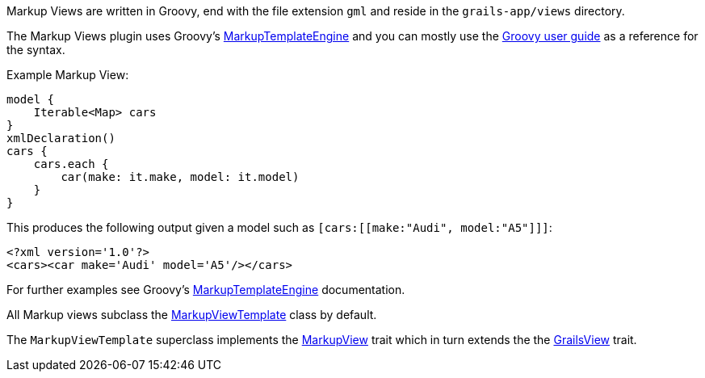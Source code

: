 Markup Views are written in Groovy, end with the file extension `gml` and reside in the `grails-app/views` directory.

The Markup Views plugin uses Groovy's http://docs.groovy-lang.org/docs/latest/html/documentation/template-engines.html#_the_markuptemplateengine[MarkupTemplateEngine] and you can mostly use the http://docs.groovy-lang.org/docs/latest/html/documentation/template-engines.html#_the_markuptemplateengine[Groovy user guide] as a reference for the syntax.


Example Markup View:

[source,groovy]
model {
    Iterable<Map> cars
}
xmlDeclaration()
cars {
    cars.each {
        car(make: it.make, model: it.model)
    }
}

This produces the following output given a model such as `[cars:[[make:"Audi", model:"A5"]]]`:

[source,xml]
<?xml version='1.0'?>
<cars><car make='Audi' model='A5'/></cars>

For further examples see Groovy's http://docs.groovy-lang.org/docs/latest/html/documentation/template-engines.html#_the_markuptemplateengine[MarkupTemplateEngine] documentation.

All Markup views subclass the link:api/grails/plugin/markup/view/MarkupViewTemplate.html[MarkupViewTemplate] class by default.

The `MarkupViewTemplate` superclass implements the link:api/grails/plugin/markup/view/api/MarkupView.html[MarkupView] trait which in turn extends the the link:api/grails/views/api/GrailsView.html[GrailsView] trait.

